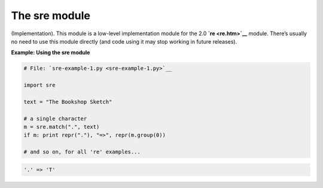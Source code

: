 






The sre module
===============




(Implementation). This module is a low-level implementation module for
the 2.0 **`re <re.htm>`__** module. There’s usually no need to use
this module directly (and code using it may stop working in future
releases).

**Example: Using the sre module**

.. sourcecode:: python

    
    # File: `sre-example-1.py <sre-example-1.py>`__
    
    import sre
    
    text = "The Bookshop Sketch"
    
    # a single character
    m = sre.match(".", text)
    if m: print repr("."), "=>", repr(m.group(0))
    
    # and so on, for all 're' examples...
    


.. sourcecode:: python

    
    '.' => 'T'



